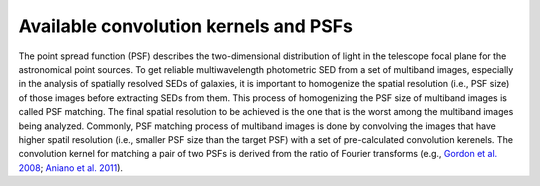 Available convolution kernels and PSFs
======================================

The point spread function (PSF) describes the two-dimensional distribution of light in the telescope focal plane for the astronomical point sources. 
To get reliable multiwavelength photometric SED from a set of multiband images, especially in the analysis of spatially resolved SEDs of galaxies, 
it is important to homogenize the spatial resolution (i.e., PSF size) of those images before extracting SEDs from them. This process of homogenizing 
the PSF size of multiband images is called PSF matching. The final spatial resolution to be achieved is the one that is the worst among the multiband images 
being analyzed. Commonly, PSF matching process of multiband images is done by convolving the images that have higher spatil resolution 
(i.e., smaller PSF size than the target PSF) with a set of pre-calculated convolution kerenels. The convolution kernel for matching a pair of two PSFs 
is derived from the ratio of Fourier transforms (e.g., `Gordon et al. 2008 <https://ui.adsabs.harvard.edu/abs/2008ApJ...682..336G/abstract>`_; 
`Aniano et al. 2011 <https://ui.adsabs.harvard.edu/abs/2011PASP..123.1218A/abstract>`_). 
